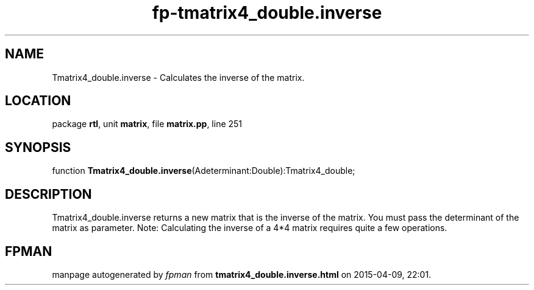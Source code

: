 .\" file autogenerated by fpman
.TH "fp-tmatrix4_double.inverse" 3 "2014-03-14" "fpman" "Free Pascal Programmer's Manual"
.SH NAME
Tmatrix4_double.inverse - Calculates the inverse of the matrix.
.SH LOCATION
package \fBrtl\fR, unit \fBmatrix\fR, file \fBmatrix.pp\fR, line 251
.SH SYNOPSIS
function \fBTmatrix4_double.inverse\fR(Adeterminant:Double):Tmatrix4_double;
.SH DESCRIPTION
Tmatrix4_double.inverse returns a new matrix that is the inverse of the matrix. You must pass the determinant of the matrix as parameter. Note: Calculating the inverse of a 4*4 matrix requires quite a few operations.


.SH FPMAN
manpage autogenerated by \fIfpman\fR from \fBtmatrix4_double.inverse.html\fR on 2015-04-09, 22:01.

